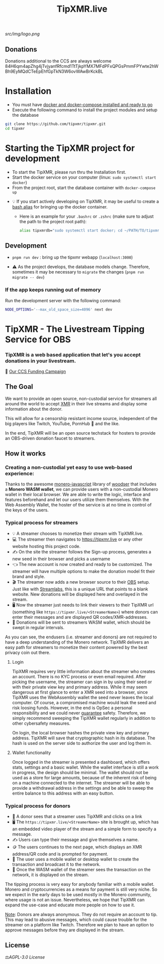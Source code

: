#+TITLE: TipXMR.live

[[src/img/logo.png]]

** Donations

Donations additional to the CCS are always welcome
84H6qm4apZhg4jTvjyanfRfcmd1TtTjkpYMX7MFdPFxQPGsPmmFPYwte2hWBh9EyMQdCTeEpEhfGpTkN3W6ovWAwBrKckBL

* Installation
- You must have [[https://docs.docker.com/get-started/][docker and docker-compose installed and ready to go]]
- Execute the following command to install the project modules and setup the database

#+begin_src bash
git clone https://github.com/tipxmr/tipxmr.git
cd tipxmr
#+end_src


* Starting the TipXMR project for development
- To start the TipXMR, please run thru the Installation first.
- Start the docker service on your computer (linux: ~sudo systemctl start docker~)
- From the project root, start the database container with ~docker-compose up~


- 💡 If you start actively developing on TipXMR, it may be useful to create a [[https://linuxize.com/post/how-to-create-bash-aliases/][bash alias]] for bringing up the docker container.
  - Here is an example for your ~.bashrc~ or ~.zshrc~ (make sure to adjust the path to the project root path):
    #+begin_src bash
    alias tipxmrdb="sudo systemctl start docker; cd ~/PATH/TO/tipxmr; docker-compose up"
    #+end_src


** Development
- ~pnpm run dev~ : bring up the tipxmr webapp (~localhost:3000~)

- ⚠️ As the project develops, the database models change. Therefore, sometimes it may be necessary to ~migrate~ the changes (~pnpm run migrate -- dev~)


*** If the app keeps running out of memory
Run the development server with the following command:
#+begin_src bash
NODE_OPTIONS='--max_old_space_size=4096' next dev
#+end_src

* TipXMR - The Livestream Tipping Service for OBS


*** *TipXMR is a web based application that let's you accept donations in your livestream.*

💸 [[https://ccs.getmonero.org/proposals/tipxmr.live.html][Our CCS Funding Campaign]]

** The Goal

We want to provide an open source, non-custodial service for streamers all around the world to accept [[https://www.getmonero.org][XMR]] in their live streams and display some information about the donor.

This will allow for a censorship resistant income source, independent of the big players like Twitch, YouTube, PornHub 🙊 and the like.

In the end, TipXMR will be an open source techstack for hosters to provide an OBS-driven donation faucet to streamers.

** How it works

*** Creating a non-custodial yet easy to use web-based experience:

Thanks to the awesome [[https://github.com/monero-ecosystem/monero-javascript][monero-javascript]] library of [[https://github.com/woodser/][woodser]] that includes a *Monero WASM wallet*, we can provide users with a non-custodial Monero wallet in their local browser. We are able to write the logic, interface and features beforehand and let our users utilize them themselves. With the Web Assembly Wallet, the hoster of the service is at no time in control of the keys of the users.

*** Typical process for streamers
- 💡 A streamer chooses to monetize their stream with TipXMR.live.
- 💻 The streamer then navigates to https://tipxmr.live or any other website hosting this project code.
- ✍ On the site the streamer follows the Sign-up process, generates a new seed in their browser and picks a username
- 👈 The new account is now created and ready to be customized. The streamer will have multiple options to make the donation model fit their brand and style.
- 🎬 The streamer now adds a new browser source to their [[https://obsproject.com/][OBS]] setup. Just like with [[https://streamlabs.com/][Streamlabs]], this is a unique URL that points to a blank website. New donations will be displayed here and overlayed in the stream.
- 🖥️ Now the streamer just needs to link their viewers to their TipXMR url (something like ~https://tipxmr.live/<StreamerName>~) where donors can enter their messages and are displayed QR codes/XMR-addresses.
- 💸 Donations will be sent to streamers WASM wallet, which should be swept in regular intervals.

As you can see, the endusers (i.e. streamer and donors) are not required to have a deep understanding of the Monero network. TipXMR delivers an easy path for streamers to monetize their content powered by the best privacy coin out there.

**** Login
TipXMR requires very little information about the streamer who creates an account. There is no KYC process or even email required. After picking the username, the streamer can sign in by using their seed or with their private view key and primary address. While it may seem dangerous at first glance to enter a XMR seed into a browser, since TipXMR uses the WebAssembly wallet the seed never leaves the local computer. Of course, a compromised machine would leak the seed and risk loosing funds. However, in the end is OpSec a personal responsibility and we could never _guarantee_ safety. Therefore, we simply recommend sweeping the TipXMR wallet regularly in addition to other cybersafety measures.

On login, the local browser hashes the private view key and primary address. TipXMR will save that cryptographic hash in its database. The hash is used on the server side to authorize the user and log them in.

**** Wallet functionality
Once logged in the streamer is presented a dashboard, which offers stats, settings and a basic wallet. While the wallet interface is still a work in progress, the design should be minimal. The wallet should not be used as a store for large amounts, because of the inherent risk of being on a machine connected to the internet. The streamer will be able to provide a withdrawal address in the settings and be able to sweep the entire balance to this address with an easy button.

*** Typical process for donors
- 👀 A donor sees that a streamer uses TipXMR and clicks on a link
- 🖥️ The ~https://tipxmr.live/<StreamerName>~ site is brought up, which has an embedded video player of the stream and a simple form to specify a message.
- ✍ Users can type their message and give themselves a name.
- 🪙 The users continues to the next page, which displays an XMR address/QR code and is prompted for payment.
- 📱 The user uses a mobile wallet or desktop wallet to create the transaction and broadcast it to the network.
- 🥅 Once the WASM wallet of the streamer sees the transaction on the network, it is displayed on the stream.

The tipping process is very easy for anybody familiar with a mobile wallet. Monero and cryptocurrencies as a means for payment is still very niche. So we expect in the early days to be used mostly in the Monero community, where usage is not an issue. Nevertheless, we hope that TipXMR can expand the use-case and educate more people on how to use it.

_Note_: Donors are always anonymous. They do not require an account to tip. This may lead to abusive messages, which could cause trouble for the streamer on a platform like Twitch. Therefore we plan to have an option to approve messages before they are displayed in the stream.

** License

 ⚖️[[AGPL-3.0 License][AGPL-3.0 License]]
